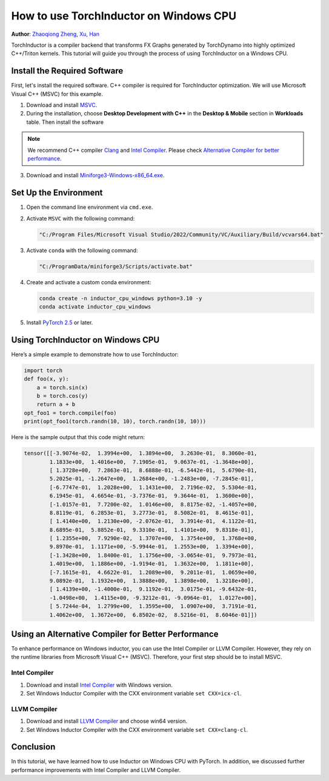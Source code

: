 How to use TorchInductor on Windows CPU
=======================================

**Author**: `Zhaoqiong Zheng <https://github.com/ZhaoqiongZ>`_, `Xu, Han <https://github.com/xuhancn>`_



TorchInductor is a compiler backend that transforms FX Graphs generated by TorchDynamo into highly optimized C++/Triton kernels.
This tutorial will guide you through the process of using TorchInductor on a Windows CPU.

.. grid:: 2

    .. grid-item-card:: :octicon:`mortar-board;1em;` What you will learn
       :class-card: card-prerequisites

       * How to compile and execute a Python function with PyTorch, optimized for Windows CPU
       * Basics of TorchInductor's optimization using C++/Triton kernels.

    .. grid-item-card:: :octicon:`list-unordered;1em;` Prerequisites
       :class-card: card-prerequisites

       * PyTorch v2.5 or later
       * Microsoft Visual C++ (MSVC)
       * Miniforge for Windows

Install the Required Software
-----------------------------

First, let's install the required software. C++ compiler is required for TorchInductor optimization.
We will use Microsoft Visual C++ (MSVC) for this example. 

1. Download and install `MSVC <https://visualstudio.microsoft.com/downloads/>`_.

2. During the installation, choose **Desktop Development with C++** in the **Desktop & Mobile** section in **Workloads** table. Then install the software

.. note::

     We recommend C++ compiler `Clang <https://github.com/llvm/llvm-project/releases>`_ and `Intel Compiler <https://www.intel.com/content/www/us/en/developer/tools/oneapi/base-toolkit-download.html>`_.
     Please check `Alternative Compiler for better performance <#alternative-compiler-for-better-performance>`_.

3. Download and install `Miniforge3-Windows-x86_64.exe <https://github.com/conda-forge/miniforge/releases/latest/>`__.

Set Up the Environment
----------------------

#. Open the command line environment via ``cmd.exe``.
#. Activate ``MSVC`` with the following command:

   .. code-block:: sh

    "C:/Program Files/Microsoft Visual Studio/2022/Community/VC/Auxiliary/Build/vcvars64.bat"
#. Activate ``conda`` with the following command:

   .. code-block:: sh

    "C:/ProgramData/miniforge3/Scripts/activate.bat"
#. Create and activate a custom conda environment:
 
   .. code-block:: sh

    conda create -n inductor_cpu_windows python=3.10 -y 
    conda activate inductor_cpu_windows

#. Install `PyTorch 2.5 <https://pytorch.org/get-started/locally/>`_ or later.

Using TorchInductor on Windows CPU
----------------------------------

Here’s a simple example to demonstrate how to use TorchInductor:

.. code-block:: python


    import torch
    def foo(x, y):
        a = torch.sin(x)
        b = torch.cos(y)
        return a + b
    opt_foo1 = torch.compile(foo)
    print(opt_foo1(torch.randn(10, 10), torch.randn(10, 10)))

Here is the sample output that this code might return: 

.. code-block:: sh

    tensor([[-3.9074e-02,  1.3994e+00,  1.3894e+00,  3.2630e-01,  8.3060e-01,
            1.1833e+00,  1.4016e+00,  7.1905e-01,  9.0637e-01, -1.3648e+00],
            [ 1.3728e+00,  7.2863e-01,  8.6888e-01, -6.5442e-01,  5.6790e-01,
            5.2025e-01, -1.2647e+00,  1.2684e+00, -1.2483e+00, -7.2845e-01],
            [-6.7747e-01,  1.2028e+00,  1.1431e+00,  2.7196e-02,  5.5304e-01,
            6.1945e-01,  4.6654e-01, -3.7376e-01,  9.3644e-01,  1.3600e+00],
            [-1.0157e-01,  7.7200e-02,  1.0146e+00,  8.8175e-02, -1.4057e+00,
            8.8119e-01,  6.2853e-01,  3.2773e-01,  8.5082e-01,  8.4615e-01],
            [ 1.4140e+00,  1.2130e+00, -2.0762e-01,  3.3914e-01,  4.1122e-01,
            8.6895e-01,  5.8852e-01,  9.3310e-01,  1.4101e+00,  9.8318e-01],
            [ 1.2355e+00,  7.9290e-02,  1.3707e+00,  1.3754e+00,  1.3768e+00,
            9.8970e-01,  1.1171e+00, -5.9944e-01,  1.2553e+00,  1.3394e+00],
            [-1.3428e+00,  1.8400e-01,  1.1756e+00, -3.0654e-01,  9.7973e-01,
            1.4019e+00,  1.1886e+00, -1.9194e-01,  1.3632e+00,  1.1811e+00],
            [-7.1615e-01,  4.6622e-01,  1.2089e+00,  9.2011e-01,  1.0659e+00,
            9.0892e-01,  1.1932e+00,  1.3888e+00,  1.3898e+00,  1.3218e+00],
            [ 1.4139e+00, -1.4000e-01,  9.1192e-01,  3.0175e-01, -9.6432e-01,
            -1.0498e+00,  1.4115e+00, -9.3212e-01, -9.0964e-01,  1.0127e+00],
            [ 5.7244e-04,  1.2799e+00,  1.3595e+00,  1.0907e+00,  3.7191e-01,
            1.4062e+00,  1.3672e+00,  6.8502e-02,  8.5216e-01,  8.6046e-01]])

Using an Alternative Compiler for Better Performance
-------------------------------------------

To enhance performance on Windows inductor, you can use the Intel Compiler or LLVM Compiler. However, they rely on the runtime libraries from Microsoft Visual C++ (MSVC). Therefore, your first step should be to install MSVC.

Intel Compiler
^^^^^^^^^^^^^^

#. Download and install `Intel Compiler <https://www.intel.com/content/www/us/en/developer/tools/oneapi/dpc-compiler-download.html>`_ with Windows version.
#. Set Windows Inductor Compiler with the CXX environment variable ``set CXX=icx-cl``.

LLVM Compiler
^^^^^^^^^^^^^

#. Download and install `LLVM Compiler <https://github.com/llvm/llvm-project/releases>`_ and choose win64 version.
#. Set Windows Inductor Compiler with the CXX environment variable ``set CXX=clang-cl``.

Conclusion
----------

In this tutorial, we have learned how to use Inductor on Windows CPU with PyTorch. In addition, we discussed
further performance improvements with Intel Compiler and LLVM Compiler.
